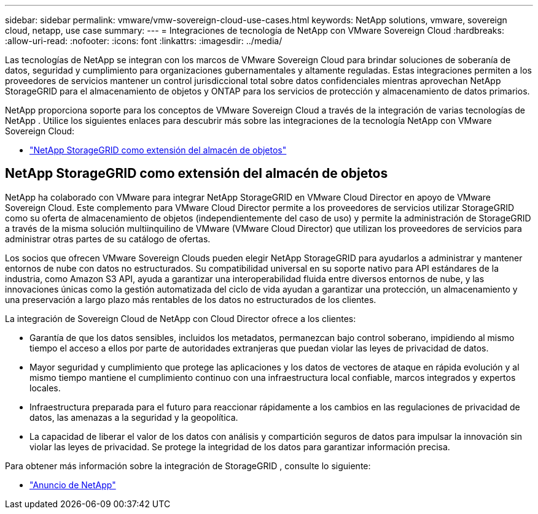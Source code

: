 ---
sidebar: sidebar 
permalink: vmware/vmw-sovereign-cloud-use-cases.html 
keywords: NetApp solutions, vmware, sovereign cloud, netapp, use case 
summary:  
---
= Integraciones de tecnología de NetApp con VMware Sovereign Cloud
:hardbreaks:
:allow-uri-read: 
:nofooter: 
:icons: font
:linkattrs: 
:imagesdir: ../media/


[role="lead"]
Las tecnologías de NetApp se integran con los marcos de VMware Sovereign Cloud para brindar soluciones de soberanía de datos, seguridad y cumplimiento para organizaciones gubernamentales y altamente reguladas.  Estas integraciones permiten a los proveedores de servicios mantener un control jurisdiccional total sobre datos confidenciales mientras aprovechan NetApp StorageGRID para el almacenamiento de objetos y ONTAP para los servicios de protección y almacenamiento de datos primarios.

NetApp proporciona soporte para los conceptos de VMware Sovereign Cloud a través de la integración de varias tecnologías de NetApp .  Utilice los siguientes enlaces para descubrir más sobre las integraciones de la tecnología NetApp con VMware Sovereign Cloud:

* link:#storageGRID["NetApp StorageGRID como extensión del almacén de objetos"]




== NetApp StorageGRID como extensión del almacén de objetos

NetApp ha colaborado con VMware para integrar NetApp StorageGRID en VMware Cloud Director en apoyo de VMware Sovereign Cloud.  Este complemento para VMware Cloud Director permite a los proveedores de servicios utilizar StorageGRID como su oferta de almacenamiento de objetos (independientemente del caso de uso) y permite la administración de StorageGRID a través de la misma solución multiinquilino de VMware (VMware Cloud Director) que utilizan los proveedores de servicios para administrar otras partes de su catálogo de ofertas.

Los socios que ofrecen VMware Sovereign Clouds pueden elegir NetApp StorageGRID para ayudarlos a administrar y mantener entornos de nube con datos no estructurados.  Su compatibilidad universal en su soporte nativo para API estándares de la industria, como Amazon S3 API, ayuda a garantizar una interoperabilidad fluida entre diversos entornos de nube, y las innovaciones únicas como la gestión automatizada del ciclo de vida ayudan a garantizar una protección, un almacenamiento y una preservación a largo plazo más rentables de los datos no estructurados de los clientes.

La integración de Sovereign Cloud de NetApp con Cloud Director ofrece a los clientes:

* Garantía de que los datos sensibles, incluidos los metadatos, permanezcan bajo control soberano, impidiendo al mismo tiempo el acceso a ellos por parte de autoridades extranjeras que puedan violar las leyes de privacidad de datos.
* Mayor seguridad y cumplimiento que protege las aplicaciones y los datos de vectores de ataque en rápida evolución y al mismo tiempo mantiene el cumplimiento continuo con una infraestructura local confiable, marcos integrados y expertos locales.
* Infraestructura preparada para el futuro para reaccionar rápidamente a los cambios en las regulaciones de privacidad de datos, las amenazas a la seguridad y la geopolítica.
* La capacidad de liberar el valor de los datos con análisis y compartición seguros de datos para impulsar la innovación sin violar las leyes de privacidad.  Se protege la integridad de los datos para garantizar información precisa.


Para obtener más información sobre la integración de StorageGRID , consulte lo siguiente:

* link:https://www.netapp.com/newsroom/press-releases/news-rel-20231107-561294/["Anuncio de NetApp"]

